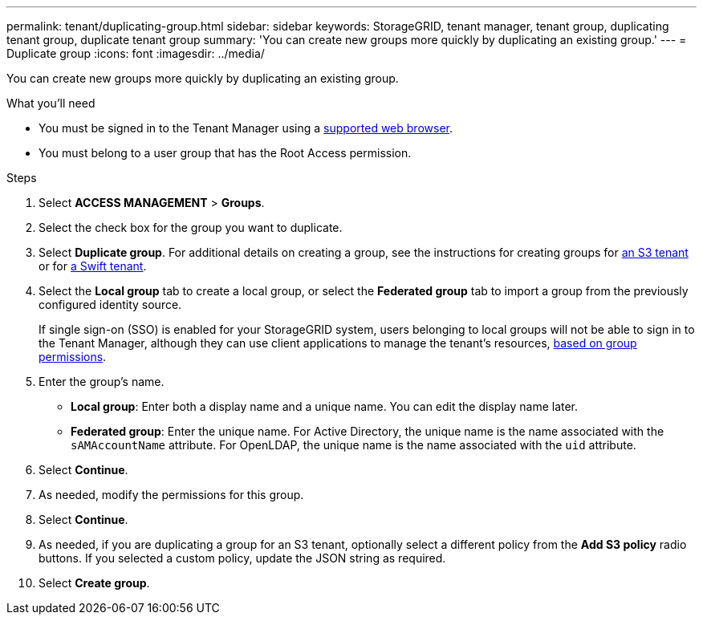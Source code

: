 ---
permalink: tenant/duplicating-group.html
sidebar: sidebar
keywords: StorageGRID, tenant manager, tenant group, duplicating tenant group, duplicate tenant group
summary: 'You can create new groups more quickly by duplicating an existing group.'
---
= Duplicate group
:icons: font
:imagesdir: ../media/

[.lead]
You can create new groups more quickly by duplicating an existing group.

.What you'll need

* You must be signed in to the Tenant Manager using a xref:../admin/web-browser-requirements.adoc[supported web browser].
* You must belong to a user group that has the Root Access permission.

.Steps
. Select *ACCESS MANAGEMENT* > *Groups*.
. Select the check box for the group you want to duplicate.
. Select *Duplicate group*. For additional details on creating a group, see the instructions for creating groups for xref:creating-groups-for-s3-tenant.adoc [an S3 tenant] or for xref:creating-groups-for-swift-tenant.adoc[a Swift tenant].
. Select the *Local group* tab to create a local group, or select the *Federated group* tab to import a group from the previously configured identity source.
+
If single sign-on (SSO) is enabled for your StorageGRID system, users belonging to local groups will not be able to sign in to the Tenant Manager, although they can use client applications to manage the tenant's resources, xref:tenant-management-permissions.adoc[based on group permissions].

. Enter the group's name.
 ** *Local group*: Enter both a display name and a unique name. You can edit the display name later.
 ** *Federated group*: Enter the unique name. For Active Directory, the unique name is the name associated with the `sAMAccountName` attribute. For OpenLDAP, the unique name is the name associated with the `uid` attribute.
. Select *Continue*.
. As needed, modify the permissions for this group.
. Select *Continue*.
. As needed, if you are duplicating a group for an S3 tenant, optionally select a different policy from the *Add S3 policy* radio buttons. If you selected a custom policy, update the JSON string as required.
. Select *Create group*.